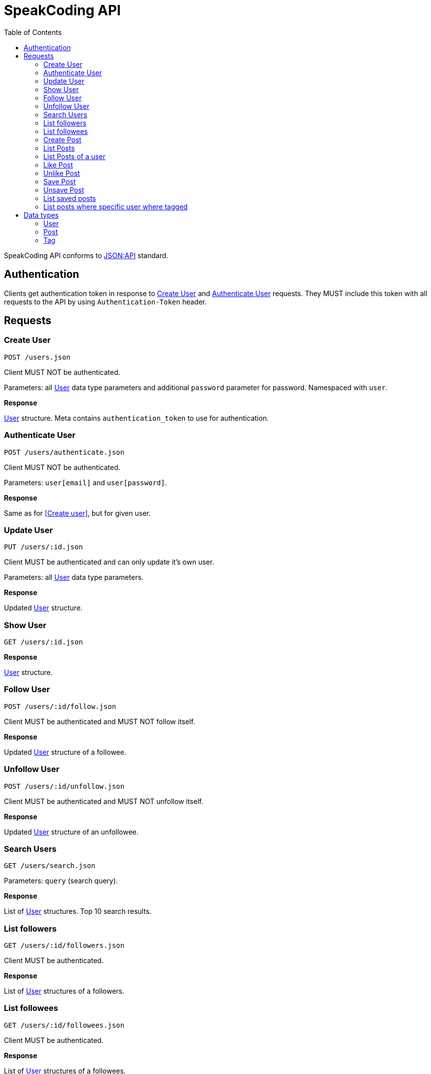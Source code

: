 = SpeakCoding API
:toc:

SpeakCoding API conforms to https://jsonapi.org/[JSON:API] standard.

== Authentication

Clients get authentication token in response to <<Create User>> and <<Authenticate User>> requests. They MUST include this token with all requests to the API by using `Authentication-Token` header.

== Requests

=== Create User

`POST /users.json`

Client MUST NOT be authenticated.

Parameters: all <<User>> data type parameters and additional `password` parameter for password. Namespaced with `user`.

*Response*

<<User>> structure. Meta contains `authentication_token` to use for authentication.

=== Authenticate User

`POST /users/authenticate.json`

Client MUST NOT be authenticated.

Parameters: `user[email]` and `user[password]`.

*Response*

Same as for <<Create user>>, but for given user.

=== Update User

`PUT /users/:id.json`

Client MUST be authenticated and can only update it's own user.

Parameters: all <<User>> data type parameters.

*Response*

Updated <<User>> structure.

=== Show User

`GET /users/:id.json`

*Response*

<<User>> structure.

=== Follow User

`POST /users/:id/follow.json`

Client MUST be authenticated and MUST NOT follow itself.

*Response*

Updated <<User>> structure of a followee.

=== Unfollow User

`POST /users/:id/unfollow.json`

Client MUST be authenticated and MUST NOT unfollow itself.

*Response*

Updated <<User>> structure of an unfollowee.

=== Search Users

`GET /users/search.json`

Parameters: `query` (search query).

*Response*

List of <<User>> structures. Top 10 search results.

=== List followers

`GET /users/:id/followers.json`

Client MUST be authenticated.

*Response*

List of <<User>> structures of a followers.

=== List followees

`GET /users/:id/followees.json`

Client MUST be authenticated.

*Response*

List of <<User>> structures of a followees.

=== Create Post

`POST /posts.json`

Client MUST be authenticated.

Parameters: <<Post>> data type parameters namespaced with `post`.

*Response*

<<Post>> structure.

=== List Posts

`GET /posts.json`

*Response*

List of <<Post>> structures.

=== List Posts of a user

`GET /users/:user_id/posts.json`

*Response*

List of <<Post>> structures.

=== Like Post

`POST /posts/:id/like.json`

Client MUST be authenticated.

*Response*

Updated <<Post>> structure.

=== Unlike Post

`POST /posts/:id/unlike.json`

Client MUST be authenticated.

*Response*

Updated <<Post>> structure.

=== Save Post

`POST /posts/:id/save.json`

Client MUST be authenticated.

*Response*

Updated <<Post>> structure.

=== Unsave Post

`POST /posts/:id/unsave.json`

Client MUST be authenticated.

*Response*

Updated <<Post>> structure.

=== List saved posts

`GET /posts/saved.json`

*Response*

List of <<Post>> structures.

=== List posts where specific user where tagged

`GET /posts/tagged.json`

Client MUST be authenticated.

Parameters:

[%header,cols="1%,1%,98%"]
|===
|Attribute name |Type |Description

|user_id
|Integer?
|ID of tagged user. If not provided, current user will be picked.

|===

*Response*

List of <<Post>> structures.

== Data types

=== User

[%header,cols="1%,1%,98%"]
|===
|Attribute name |Type |Description

|id
|Integer
|Identificator of a user

|email
|String
|Email address

|full_name
|String?
|User name

|bio
|String?
|Biography

|portrait
|String
|Userpic URL

|posts_count
|Integer
|Total number of user's posts

|followers_count
|Integer
|Total number of user's followers

|followees_count
|Integer
|Total number of user's followees

|is_follower
|Boolean
|Is this user a follower of the current user?

|is_followee
|Boolean
|Is this user a followee of the current user?
|===

=== Post

[%header,cols="1%,1%,98%"]
|===
|Attribute name |Type |Description

|id
|Integer
|Identificator of a post

|location
|String?
|Location (example: "New York Central Park")

|description
|String?
|First post comment of post creator

|image
|String
|Post image URL

|user
|<<User>>
|Creator of post structure

|likes_count
|Integer
|Total number of likes for this post

|liked
|Boolean
|Was this post liked by current user?

|saved
|Boolean
|Was this post saved by current user?

|created_at
|Integer
|UNIX timestamp of Post creation

|tags
|Array of <<Tag>> structures
|Tags of people on the photo
|===

=== Tag

[%header,cols="1%,1%,98%"]
|===
|Attribute name |Type |Description

|user
|<<User>>
|Tagged user

|top
|Float
|Tag offfset from top (0.0..1.0)

|left
|Float
|Tag offfset from left (0.0..1.0)
|===
